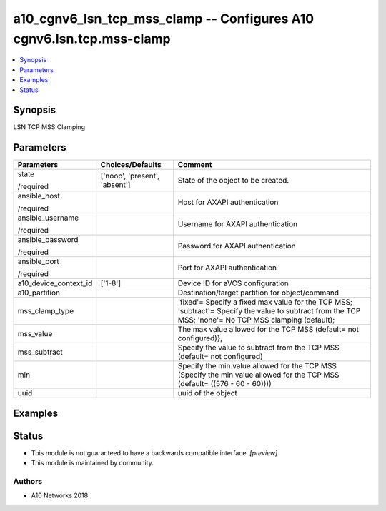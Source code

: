 .. _a10_cgnv6_lsn_tcp_mss_clamp_module:


a10_cgnv6_lsn_tcp_mss_clamp -- Configures A10 cgnv6.lsn.tcp.mss-clamp
=====================================================================

.. contents::
   :local:
   :depth: 1


Synopsis
--------

LSN TCP MSS Clamping






Parameters
----------

+-----------------------+-------------------------------+--------------------------------------------------------------------------------------------------------------------------------------------------------+
| Parameters            | Choices/Defaults              | Comment                                                                                                                                                |
|                       |                               |                                                                                                                                                        |
|                       |                               |                                                                                                                                                        |
+=======================+===============================+========================================================================================================================================================+
| state                 | ['noop', 'present', 'absent'] | State of the object to be created.                                                                                                                     |
|                       |                               |                                                                                                                                                        |
| /required             |                               |                                                                                                                                                        |
+-----------------------+-------------------------------+--------------------------------------------------------------------------------------------------------------------------------------------------------+
| ansible_host          |                               | Host for AXAPI authentication                                                                                                                          |
|                       |                               |                                                                                                                                                        |
| /required             |                               |                                                                                                                                                        |
+-----------------------+-------------------------------+--------------------------------------------------------------------------------------------------------------------------------------------------------+
| ansible_username      |                               | Username for AXAPI authentication                                                                                                                      |
|                       |                               |                                                                                                                                                        |
| /required             |                               |                                                                                                                                                        |
+-----------------------+-------------------------------+--------------------------------------------------------------------------------------------------------------------------------------------------------+
| ansible_password      |                               | Password for AXAPI authentication                                                                                                                      |
|                       |                               |                                                                                                                                                        |
| /required             |                               |                                                                                                                                                        |
+-----------------------+-------------------------------+--------------------------------------------------------------------------------------------------------------------------------------------------------+
| ansible_port          |                               | Port for AXAPI authentication                                                                                                                          |
|                       |                               |                                                                                                                                                        |
| /required             |                               |                                                                                                                                                        |
+-----------------------+-------------------------------+--------------------------------------------------------------------------------------------------------------------------------------------------------+
| a10_device_context_id | ['1-8']                       | Device ID for aVCS configuration                                                                                                                       |
|                       |                               |                                                                                                                                                        |
|                       |                               |                                                                                                                                                        |
+-----------------------+-------------------------------+--------------------------------------------------------------------------------------------------------------------------------------------------------+
| a10_partition         |                               | Destination/target partition for object/command                                                                                                        |
|                       |                               |                                                                                                                                                        |
|                       |                               |                                                                                                                                                        |
+-----------------------+-------------------------------+--------------------------------------------------------------------------------------------------------------------------------------------------------+
| mss_clamp_type        |                               | 'fixed'= Specify a fixed max value for the TCP MSS; 'subtract'= Specify the value to subtract from the TCP MSS; 'none'= No TCP MSS clamping (default); |
|                       |                               |                                                                                                                                                        |
|                       |                               |                                                                                                                                                        |
+-----------------------+-------------------------------+--------------------------------------------------------------------------------------------------------------------------------------------------------+
| mss_value             |                               | The max value allowed for the TCP MSS (default= not configured)},                                                                                      |
|                       |                               |                                                                                                                                                        |
|                       |                               |                                                                                                                                                        |
+-----------------------+-------------------------------+--------------------------------------------------------------------------------------------------------------------------------------------------------+
| mss_subtract          |                               | Specify the value to subtract from the TCP MSS (default= not configured)                                                                               |
|                       |                               |                                                                                                                                                        |
|                       |                               |                                                                                                                                                        |
+-----------------------+-------------------------------+--------------------------------------------------------------------------------------------------------------------------------------------------------+
| min                   |                               | Specify the min value allowed for the TCP MSS (Specify the min value allowed for the TCP MSS (default= ((576 - 60 - 60))))                             |
|                       |                               |                                                                                                                                                        |
|                       |                               |                                                                                                                                                        |
+-----------------------+-------------------------------+--------------------------------------------------------------------------------------------------------------------------------------------------------+
| uuid                  |                               | uuid of the object                                                                                                                                     |
|                       |                               |                                                                                                                                                        |
|                       |                               |                                                                                                                                                        |
+-----------------------+-------------------------------+--------------------------------------------------------------------------------------------------------------------------------------------------------+







Examples
--------

.. code-block:: yaml+jinja

    





Status
------




- This module is not guaranteed to have a backwards compatible interface. *[preview]*


- This module is maintained by community.



Authors
~~~~~~~

- A10 Networks 2018

